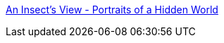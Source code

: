 :jbake-type: post
:jbake-status: published
:jbake-title: An Insect's View - Portraits of a Hidden World
:jbake-tags: gallerie,photographie,science,insects,_mois_avr.,_année_2005
:jbake-date: 2005-04-25
:jbake-depth: ../
:jbake-uri: shaarli/1114418894000.adoc
:jbake-source: https://nicolas-delsaux.hd.free.fr/Shaarli?searchterm=http%3A%2F%2Fwww.bugdreams.com%2F&searchtags=gallerie+photographie+science+insects+_mois_avr.+_ann%C3%A9e_2005
:jbake-style: shaarli

http://www.bugdreams.com/[An Insect's View - Portraits of a Hidden World]


